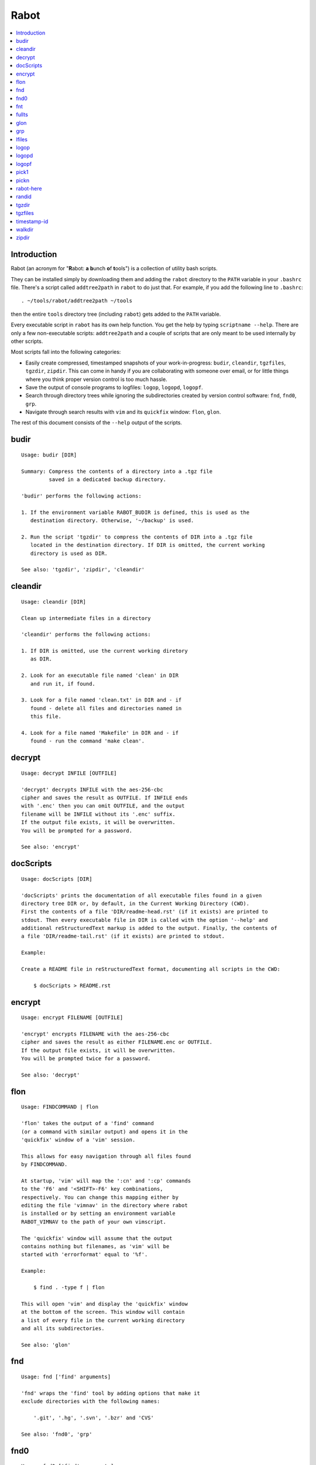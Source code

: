 Rabot
=====

.. contents::
    :local:
    :backlinks: none

Introduction
------------

Rabot (an acronym for "**R**\ abot: **a** **b**\ unch **o**\ f **t**\ ools") is a collection of utility bash scripts.

They can be installed simply by downloading them and adding the ``rabot`` directory to the ``PATH`` variable in your ``.bashrc`` file. There's a script called ``addtree2path`` in ``rabot`` to do just that.
For example, if you add the following line to ``.bashrc``:

::

    . ~/tools/rabot/addtree2path ~/tools

then the entire ``tools`` directory tree (including ``rabot``) gets added to the ``PATH`` variable.

Every executable script in ``rabot`` has its own help function. You get the help by typing ``scriptname --help``. There are only a few non-executable scripts: ``addtree2path`` and a couple of scripts that are only meant to be used internally by other scripts.

Most scripts fall into the following categories:

* Easily create compressed, timestamped snapshots of your work-in-progress: ``budir``, ``cleandir``, ``tgzfiles``, ``tgzdir``, ``zipdir``. This can come in handy if you are collaborating with someone over email, or for little things where you think proper version control is too much hassle.
* Save the output of console programs to logfiles: ``logop``, ``logopd``, ``logopf``.
* Search through directory trees while ignoring the subdirectories created by version control software: ``fnd``, ``fnd0``, ``grp``.
* Navigate through search results with ``vim`` and its ``quickfix`` window: ``flon``, ``glon``.

The rest of this document consists of the ``--help`` output of the scripts.

budir
-----
::

  Usage: budir [DIR]

  Summary: Compress the contents of a directory into a .tgz file
           saved in a dedicated backup directory.

  'budir' performs the following actions:

  1. If the environment variable RABOT_BUDIR is defined, this is used as the
     destination directory. Otherwise, '~/backup' is used.

  2. Run the script 'tgzdir' to compress the contents of DIR into a .tgz file
     located in the destination directory. If DIR is omitted, the current working
     directory is used as DIR.

  See also: 'tgzdir', 'zipdir', 'cleandir'

cleandir
--------
::

  Usage: cleandir [DIR]

  Clean up intermediate files in a directory

  'cleandir' performs the following actions:

  1. If DIR is omitted, use the current working diretory
     as DIR.

  2. Look for an executable file named 'clean' in DIR
     and run it, if found.

  3. Look for a file named 'clean.txt' in DIR and - if
     found - delete all files and directories named in
     this file.

  4. Look for a file named 'Makefile' in DIR and - if
     found - run the command 'make clean'.

decrypt
-------
::

  Usage: decrypt INFILE [OUTFILE]

  'decrypt' decrypts INFILE with the aes-256-cbc
  cipher and saves the result as OUTFILE. If INFILE ends
  with '.enc' then you can omit OUTFILE, and the output
  filename will be INFILE without its '.enc' suffix.
  If the output file exists, it will be overwritten.
  You will be prompted for a password.

  See also: 'encrypt'

docScripts
----------
::

  Usage: docScripts [DIR]

  'docScripts' prints the documentation of all executable files found in a given
  directory tree DIR or, by default, in the Current Working Directory (CWD).
  First the contents of a file 'DIR/readme-head.rst' (if it exists) are printed to
  stdout. Then every executable file in DIR is called with the option '--help' and
  additional reStructuredText markup is added to the output. Finally, the contents of
  a file 'DIR/readme-tail.rst' (if it exists) are printed to stdout.

  Example:

  Create a README file in reStructuredText format, documenting all scripts in the CWD:

      $ docScripts > README.rst

encrypt
-------
::

  Usage: encrypt FILENAME [OUTFILE]

  'encrypt' encrypts FILENAME with the aes-256-cbc
  cipher and saves the result as either FILENAME.enc or OUTFILE.
  If the output file exists, it will be overwritten.
  You will be prompted twice for a password.

  See also: 'decrypt'

flon
----
::

  Usage: FINDCOMMAND | flon

  'flon' takes the output of a 'find' command
  (or a command with similar output) and opens it in the
  'quickfix' window of a 'vim' session.

  This allows for easy navigation through all files found
  by FINDCOMMAND.

  At startup, 'vim' will map the ':cn' and ':cp' commands
  to the 'F6' and '<SHIFT>-F6' key combinations,
  respectively. You can change this mapping either by
  editing the file 'vimnav' in the directory where rabot
  is installed or by setting an environment variable
  RABOT_VIMNAV to the path of your own vimscript.

  The 'quickfix' window will assume that the output
  contains nothing but filenames, as 'vim' will be
  started with 'errorformat' equal to '%f'.

  Example:

      $ find . -type f | flon

  This will open 'vim' and display the 'quickfix' window
  at the bottom of the screen. This window will contain
  a list of every file in the current working directory
  and all its subdirectories.

  See also: 'glon'

fnd
---
::

  Usage: fnd ['find' arguments]

  'fnd' wraps the 'find' tool by adding options that make it
  exclude directories with the following names:

      '.git', '.hg', '.svn', '.bzr' and 'CVS'

  See also: 'fnd0', 'grp'

fnd0
----
::

  Usage: fnd0 ['find' arguments]

  'fnd0' is similar to 'fnd' but adds a '-print0' option to
  the 'find' command.

  For more info, see 'fnd --help'.

fnt
---
::

  Usage: fnt DIRECTORY [FILE EXTENSIONS]

  'fnt' wraps the 'fnd' script by searching in
  DIRECTORY for filenames with extensions given as a list
  of arguments.

  Directory names having any of the given extensions are
  not listed.

  The string matching of extensions is case-insensitive.

  Example:
      $ fnt . cpp h
      ./utils.h
      ./main.cpp
      ./utils.cpp

  See also: 'fnd', 'fnd0', 'grp'

fullts
------
::

  Usage: fullts [FILE]

  'fullts' displays the current time in the format:
  'YYYMMDDhhmmss'. If the argument FILE is given, it displays
  the timestamp of FILE in this format.

  See also: 'timestamp-id'

glon
----
::

  Usage: GREPCOMMAND | glon

  'glon' takes the output of a 'grep' command
  (or a command with similar output) and opens it in the
  'quickfix' window of a 'vim' session.

  This allows for easy navigation through all matching
  lines found by GREPCOMMAND.

  At startup, 'vim' will map the ':cn' and ':cp' commands
  to the 'F6' and '<SHIFT>-F6' key combinations,
  respectively. You can change this mapping either by
  editing the file 'vimnav' in the directory where rabot
  is installed or by setting an environment variable
  RABOT_VIMNAV to the path of your own vimscript.

  The 'quickfix' window will assume the following format
  for the output lines:

      '%f:%l:%m'

  where '%f' is the filename, '%l' is the linenumber and
  '%m' is the rest of the line.

  If 'grep' is used as the command, the option '-n' must
  be used in order to produce this format.

  Example:

       $ grp rabot . | glon

  This makes use of the 'grep' wrapper script called 'grp'.
  Vim will be started and the quickfix window will be
  displayed, containing a list of all occurences of the
  search term 'rabot' found in files of the current working
  directory and its subdirectories.

  See also: 'flon'

grp
---
::

  Usage: grp [OPTIONS] REGEX DIRECTORY

  'grp' wraps the 'grep' tool by adding the options: '-nrIP'.

  This means, respectively: display line numbers, search recursively
  through the directory tree, skip binary files and use the PCRE regex
  flavour.

  Additionally, directories named '.git', '.hg', '.svn', '.bzr' or 'CVS'
  will be skipped during the search and output will be displayed in
  colour.

  See also: 'fnd'

lfiles
------
::

  Usage: lfiles [DIR]

  'lfiles' outputs the full paths to all regular files in
  the directory DIR (or the current working directory if
  the argument is omitted), one file per line and sorted by
  modification time in reverse chronological order (newest
  first). This output can be useful as input to other tools,
  like 'pickn' or 'pick1'.

  Examples:

  List log files created by 'logop':

      $ lfiles ~/log
      /home/user/log/20161120205104_tBS.txt
      /home/user/log/20161120153503_zyW.txt
      /home/user/log/20161120153224_sFf.txt

  Choose one log file to view:

      $ lfiles ~/log | pick1 | xargs -r less

  See also: 'pick1', 'pickn', 'logop'

logop
-----
::

  Usage:
      first form:
          logop COMMAND [ARG1]...

      second form:
          COMMAND [ARG1]... | logop

  In the first form, 'logop' invokes the command string and sends
  its output (both stdout and stderr) to two different targets: stdout and a
  logfile.

  In the second form, the stdout of the command is piped to 'logop',
  where it is duplicated over stdout and a logfile. If you want to log stderr
  too, redirect it to stdout first, like this:

      COMMAND [ARG1]... 2>&1 | logop

  In addition to passing on the output of the command, 'logop'
  adds a header and a footer section with supplementary information. If the
  second form is used however, this information will not contain the command
  string that has been invoked nor the exit status of the command.

  The logfile is saved in the directory '~/log' by default. This can be
  overridden by setting the environment variable RABOT_LOGDIR to an appropriate
  value. If the directory doesn't exist, it will be created.

  The filename of the logfile has the following form:

      YYYYMMDDhhmmss_RND.txt

  The part before the extension is the current time and a random alphanumerical
  string, as explained in 'timestamp-id --help'.

  In the log directory a symbolic link called 'latest' will be created or updated
  pointing to the newly created logfile.

  Examples:

  A minimal sample of the first form:

      user@host ~ $ logop echo Hello
      ==== Start log: 2014-05-23 22:31:09
      ==== Logscript: /home/user/tools/rabot/logop/logop
      ==== Command: echo Hello
      ==== Working directory: /home/user
      ==== Logfile: /home/user/log/20140523223109_f4w.txt

      Hello

      ==== Exit status: 0
      ==== Elapsed: 0.00 seconds
      ==== End log: 2014-05-23 22:31:09

  A minimal sample of the second form:

      user@host ~ $ echo Hello | logop
      ==== Start log: 2014-05-23 22:34:24
      ==== Logscript: /home/user/tools/rabot/logop/logop
      ==== Working directory: /home/user
      ==== Logfile: /home/user/log/20140523223423_q5n.txt

      Hello

      ==== Elapsed: 0.00 seconds
      ==== End log: 2014-05-23 22:34:24

  See also: 'logopd', 'logopf'

logopd
------
::

  Usage:
      first form:
          logopd DIR COMMAND [ARG1]...

      second form:
          COMMAND [ARG1]... | logopd DIR

  The behavior of 'logopd' is similar to 'logop', with the
  following differences:

  - An extra 'DIR' argument will set a custom log directory.

  - As a result, the symlink called 'latest.txt' is created/updated
    in 'DIR' instead of the log directory established by 'logop'.

  For more info, see: 'logop --help'

  A minimal sample of the first form:

      user@host ~ $ logopd mylogdir echo Hello
      ==== Start log: 2014-05-23 22:37:40
      ==== Logscript: /home/user/tools/rabot/logop/logopd
      ==== Command: echo Hello
      ==== Working directory: /home/user
      ==== Logfile: /home/user/mylogdir/20140523223740_8yo.txt

      Hello

      ==== Exit status: 0
      ==== Elapsed: 0.00 seconds
      ==== End log: 2014-05-23 22:37:40

  A minimal sample of the second form:

      user@host ~ $ echo Hello | logopd mylogdir
      ==== Start log: 2014-05-23 22:38:17
      ==== Logscript: /home/user/tools/rabot/logop/logopd
      ==== Working directory: /home/user
      ==== Logfile: /home/user/mylogdir/20140523223817_0r0.txt

      Hello

      ==== Elapsed: 0.00 seconds
      ==== End log: 2014-05-23 22:38:17

  See also: 'logop', 'logopf'

logopf
------
::

  Usage:
      first form:
          logopf FILE COMMAND [ARG1]...

      second form:
          COMMAND [ARG1]... | logopf FILE

  The behavior of 'logopf' is similar to 'logop', with the
  following differences:

  - An extra 'FILE' argument specifies the logfile. 'logopf'
    never deletes the contents of this file but only appends to it.

  - No symlink 'latest.txt' is created or updated.

  For more info, see: 'logop --help'

  A minimal sample of the first form:

      user@host ~ $ logopf mylogfile.txt echo Hello
      ==== Start log: 2014-05-23 22:43:03
      ==== Logscript: /home/user/tools/rabot/logop/logopf
      ==== Command: echo Hello
      ==== Working directory: /home/user
      ==== Logfile: /home/user/mylogfile.txt

      Hello

      ==== Exit status: 0
      ==== Elapsed: 0.00 seconds
      ==== End log: 2014-05-23 22:43:03

  A minimal sample of the second form:

      user@host ~ $ echo Hello | logopf mylogfile.txt
      ==== Start log: 2014-05-23 22:43:18
      ==== Logscript: /home/user/tools/rabot/logop/logopf
      ==== Working directory: /home/user
      ==== Logfile: /home/user/mylogfile.txt

      Hello

      ==== Elapsed: 0.00 seconds
      ==== End log: 2014-05-23 22:43:18

  See also: 'logop', 'logopd'

pick1
-----
::

  Usage: pick1 [TEXT]

  'pick1' reads from stdin and after reaching EOF
  displays a dialog box with all lines read as items in a
  menu. When you select an item, 'pick1' prints
  the item on stdout and terminates.

  When pressing "Cancel" 'pick1' terminates without
  printing any output.

  With the optional argument TEXT you can put an explanatory
  text in the dialog. The default is the empty string.

  No dialog is shown and no output is printed when the input is
  empty.

  This script depends on the command-line tool 'dialog'.

  Example:

  Choose one file in ~/log to view with 'less':

      $ lfiles ~/log | pick1 | xargs -r less

  See also: 'pickn', 'lfiles'

pickn
-----
::

  Usage: pickn [TEXT] [STATUS]

  'pickn' reads from stdin and after reaching EOF displays
  a dialog box with all lines read as selectable items.
  You can select or deselect every item individually.
  When you press "OK", 'pickn' prints a list of the selected
  items on stdout, one item per line, and terminates.

  When pressing "Cancel" 'pickn' terminates without printing
  any output.

  With the optional argument TEXT you can put an explanatory
  text in the dialog. The default is the empty string.

  STATUS determines the initial state of the items. 'off' for
  deselected and 'on' for selected. Default is 'off'.

  No dialog is shown and no output is printed when the input is
  empty.

  This script depends on the command-line tool 'dialog'.

  Examples:

  Choose a couple of files in ~/log to remove:

      $ lfiles ~/log | pickn | xargs -r rm

  In a git working directory, stage some of the modified files
  for the next commit:

      $ git diff --name-only | pickn | xargs -r git add

  See also: 'pick1', 'lfiles'

rabot-here
----------
::

  Placeholder script to find the installation dir of 'rabot' by means of the command: 'which rabot-here'

randid
------
::

  Usage: randid [LENGTH]

  'randid' prints a random alphanumerical string of
  LENGTH characters (3 by default).

  Example:

      $ randid 5
      mx2ft

tgzdir
------
::

  Usage: tgzdir [DIR] [DESTDIR] [PREFIX] [ROOTDIR]

  'tgzdir' compresses the directory DIR to a .tgz file and saves
  it in the directory DESTDIR.

  If omitted, DESTDIR will be the parent directory of DIR. If DIR is omitted
  too, the current working directory is taken as DIR.

  The filename has the following pattern:

      'NAME_YYYMMDDhhmmss_RND.tgz'

  where 'NAME' is either equal to the name of 'DIR' or to 'PREFIX' if the
  latter argument is given, 'YYYMMDDhhmmss' is the current datetime and 'RND'
  is a 3-character random alphanumerical string.

  Paths inside the .tgz file will be relative to DIR's parent directory,
  unless you specify ROOTDIR, then they will be relative to ROOTDIR. DIR must
  be a subdirectory of ROOTDIR though. If you want to specify ROOTDIR but not
  PREFIX you can use '_' (underscore) as value for PREFIX.

  Examples:

  Compress the current working directory and put the file in the parent
  directory:

      user@host ~/projects/myprj $ tgzdir
      /home/user/projects/myprj_20180103163250_o5c.tgz

  Compress the directory '~/somedir/mydir' and put the file in the current
  working directory:

      user@host ~ $ tgzdir somedir/mydir .
      /home/user/mydir_20180103162834_tyh.tgz

  See also: 'zipdir', 'tgzfiles'

tgzfiles
--------
::

  Usage: tgzfiles FILELIST DESTDIR [PREFIX]

  'tgzfiles' reads the file FILELIST and creates a .tgz file
  (with the command 'tar') containing all files and directories
  listed in FILELIST.

  FILELIST must contain one path to a file or directory per line.
  Paths can be either absolute or relative to the current working
  directory.

  If a path starts with '~', the tilde will be
  replaced with the value of \/home/bert (on this system: /home/bert)
  before being passed to 'tar'.

  Inside the created .tgz file, all paths will be absolute, even
  the paths that were relative in the FILELIST.

  The directory DESTDIR will be created if it does not exist.

  The name of the destination file will be in the format:
      YYYYMMDDhhmmss_rnd.tgz
  where 'YYYYMMDDhhmmss' is the creation time of the .tgz file
  and 'rnd' is a random 3-character string consisting of numerals
  and/or lowercase letters. If a third argument 'PREFIX' is
  specified, the filename will be:
      PREFIX_YYYYMMDDhhmmss_rnd.tgz

  Example:

  With a file 'filelist.txt' containing the following two lines:
      one.txt
      two.txt

  The command and its output look like this:
      user@host ~ $ tgzfiles filelist.txt .
      /home/user/one.txt
      /home/user/two.txt
      /home/user/20140519142819_5sp.tgz

  See also: 'tgzdir'

timestamp-id
------------
::

  Usage: timestamp-id

  'timestamp-id' will print the current time plus a
  3-character random alphanumerical string in the following way:

      YYYYMMDDhhmmss_RND

  where 'YYYYMMDDhhmmss' is the timestamp (produced by 'fullts')
  and 'RND' is the random string (produced by 'randid').

  Example:

      user@host ~ $ timestamp-id
      20140328133629_1oy

  See also: 'fullts', 'randid'

walkdir
-------
::

  Usage: walkdir DIR COMMAND [ARG1]...

  'walkdir' performs COMMAND with its arguments in
  every directory of the tree rooted in DIR.

  Example:

      user@host / $ walkdir ~ pwd
      /home/user
      /home/user/mydir
      /home/user/myotherdir

zipdir
------
::

  Usage: zipdir [DIR] [DESTDIR] [PREFIX] [ROOTDIR]

  'zipdir' compresses the directory DIR to a .zip file and saves
  it in the directory DESTDIR.

  If omitted, DESTDIR will be the parent directory of DIR. If DIR is omitted
  too, the current working directory is taken as DIR.

  The filename has the following pattern:

      'NAME_YYYMMDDhhmmss_RND.zip'

  where 'NAME' is either equal to the name of 'DIR' or to 'PREFIX' if the
  latter argument is given, 'YYYMMDDhhmmss' is the current datetime and 'RND'
  is a 3-character random alphanumerical string.

  Paths inside the .zip file will be relative to DIR's parent directory,
  unless you specify ROOTDIR, then they will be relative to ROOTDIR. DIR must
  be a subdirectory of ROOTDIR though. If you want to specify ROOTDIR but not
  PREFIX you can use '_' (underscore) as value for PREFIX.

  Examples:

  Compress the current working directory and put the file in the parent
  directory:

      user@host ~/projects/myprj $ zipdir
      /home/user/projects/myprj_20180103163250_o5c.zip

  Compress the directory '~/somedir/mydir' and put the file in the current
  working directory:

      user@host ~ $ zipdir somedir/mydir .
      /home/user/mydir_20180103162834_tyh.zip

  See also: 'tgzdir', 'tgzfiles'

